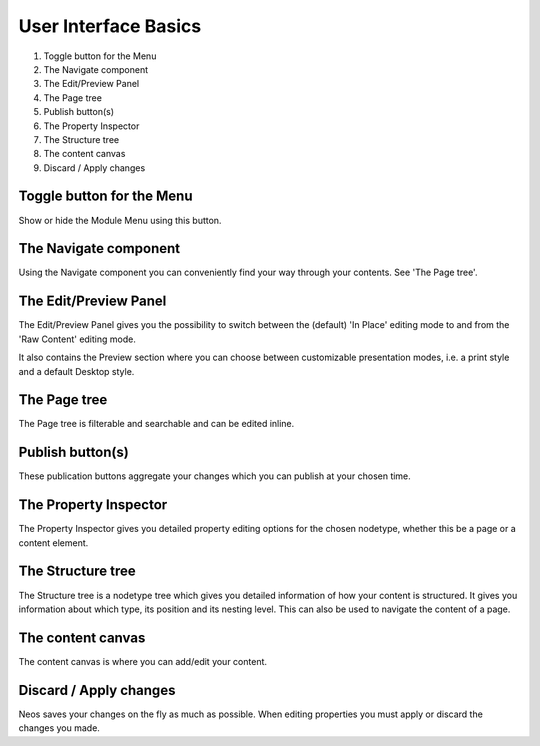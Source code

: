 =====================
User Interface Basics
=====================

.. figure:: Images/UserInterface.png
   :alt: Neos User Interface
   :class: screenshot-fullsize

#. Toggle button for the Menu
#. The Navigate component
#. The Edit/Preview Panel
#. The Page tree
#. Publish button(s)
#. The Property Inspector
#. The Structure tree
#. The content canvas
#. Discard / Apply changes

Toggle button for the Menu
--------------------------

Show or hide the Module Menu using this button.

The Navigate component
----------------------

Using the Navigate component you can conveniently find your way through your contents. See 'The Page tree'.

The Edit/Preview Panel
----------------------

The Edit/Preview Panel gives you the possibility to switch between the (default) 'In Place' editing mode to
and from the 'Raw Content' editing mode.

It also contains the Preview section where you can choose between customizable presentation modes, i.e.
a print style and a default Desktop style.

The Page tree
-------------

The Page tree is filterable and searchable and can be edited inline.

Publish button(s)
-----------------

These publication buttons aggregate your changes which you can publish at your chosen time.

The Property Inspector
----------------------

The Property Inspector gives you detailed property editing options for the chosen nodetype, whether this be
a page or a content element.

The Structure tree
------------------

The Structure tree is a nodetype tree which gives you detailed information of how your content is structured.
It gives you information about which type, its position and its nesting level.
This can also be used to navigate the content of a page.

The content canvas
------------------

The content canvas is where you can add/edit your content.

Discard / Apply changes
-----------------------

Neos saves your changes on the fly as much as possible. When editing properties you must apply or discard
the changes you made.
